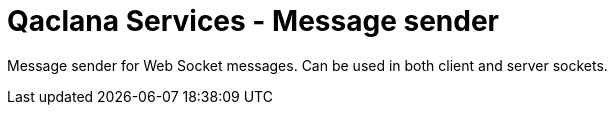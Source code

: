 = Qaclana Services - Message sender

Message sender for Web Socket messages. Can be used in both client and server sockets.